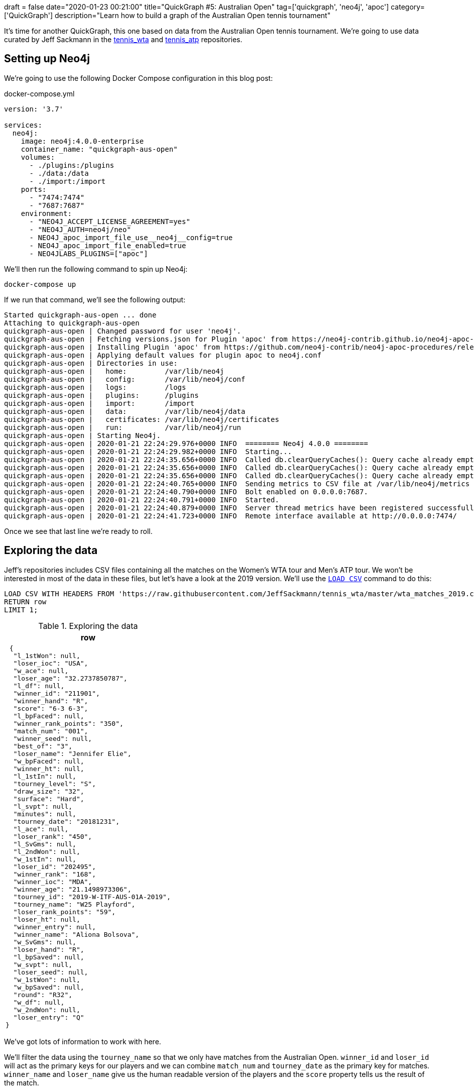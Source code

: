 +++
draft = false
date="2020-01-23 00:21:00"
title="QuickGraph #5: Australian Open"
tag=['quickgraph', 'neo4j', 'apoc']
category=['QuickGraph']
description="Learn how to build a graph of the Australian Open tennis tournament"
+++

It's time for another QuickGraph, this one based on data from the Australian Open tennis tournament.
We're going to use data curated by Jeff Sackmann in the https://github.com/JeffSackmann/tennis_wta/[tennis_wta^] and https://github.com/JeffSackmann/tennis_atp/[tennis_atp^] repositories.

== Setting up Neo4j

We're going to use the following Docker Compose configuration in this blog post:

.docker-compose.yml
[source,yaml]
----
version: '3.7'

services:
  neo4j:
    image: neo4j:4.0.0-enterprise
    container_name: "quickgraph-aus-open"
    volumes:
      - ./plugins:/plugins
      - ./data:/data
      - ./import:/import
    ports:
      - "7474:7474"
      - "7687:7687"
    environment:
      - "NEO4J_ACCEPT_LICENSE_AGREEMENT=yes"
      - "NEO4J_AUTH=neo4j/neo"
      - NEO4J_apoc_import_file_use__neo4j__config=true
      - NEO4J_apoc_import_file_enabled=true
      - NEO4JLABS_PLUGINS=["apoc"]
----

We'll then run the following command to spin up Neo4j:

[source,bash]
----
docker-compose up
----

If we run that command, we'll see the following output:

[source,text]
----
Started quickgraph-aus-open ... done
Attaching to quickgraph-aus-open
quickgraph-aus-open | Changed password for user 'neo4j'.
quickgraph-aus-open | Fetching versions.json for Plugin 'apoc' from https://neo4j-contrib.github.io/neo4j-apoc-procedures/versions.json
quickgraph-aus-open | Installing Plugin 'apoc' from https://github.com/neo4j-contrib/neo4j-apoc-procedures/releases/download/4.0.0.0/apoc-4.0.0.0-all.jar to /plugins/apoc.jar
quickgraph-aus-open | Applying default values for plugin apoc to neo4j.conf
quickgraph-aus-open | Directories in use:
quickgraph-aus-open |   home:         /var/lib/neo4j
quickgraph-aus-open |   config:       /var/lib/neo4j/conf
quickgraph-aus-open |   logs:         /logs
quickgraph-aus-open |   plugins:      /plugins
quickgraph-aus-open |   import:       /import
quickgraph-aus-open |   data:         /var/lib/neo4j/data
quickgraph-aus-open |   certificates: /var/lib/neo4j/certificates
quickgraph-aus-open |   run:          /var/lib/neo4j/run
quickgraph-aus-open | Starting Neo4j.
quickgraph-aus-open | 2020-01-21 22:24:29.976+0000 INFO  ======== Neo4j 4.0.0 ========
quickgraph-aus-open | 2020-01-21 22:24:29.982+0000 INFO  Starting...
quickgraph-aus-open | 2020-01-21 22:24:35.656+0000 INFO  Called db.clearQueryCaches(): Query cache already empty.
quickgraph-aus-open | 2020-01-21 22:24:35.656+0000 INFO  Called db.clearQueryCaches(): Query cache already empty.
quickgraph-aus-open | 2020-01-21 22:24:35.656+0000 INFO  Called db.clearQueryCaches(): Query cache already empty.
quickgraph-aus-open | 2020-01-21 22:24:40.765+0000 INFO  Sending metrics to CSV file at /var/lib/neo4j/metrics
quickgraph-aus-open | 2020-01-21 22:24:40.790+0000 INFO  Bolt enabled on 0.0.0.0:7687.
quickgraph-aus-open | 2020-01-21 22:24:40.791+0000 INFO  Started.
quickgraph-aus-open | 2020-01-21 22:24:40.879+0000 INFO  Server thread metrics have been registered successfully
quickgraph-aus-open | 2020-01-21 22:24:41.723+0000 INFO  Remote interface available at http://0.0.0.0:7474/
----

Once we see that last line we're ready to roll.

== Exploring the data

Jeff's repositories includes CSV files containing all the matches on the Women's WTA tour and Men's ATP tour.
We won't be interested in most of the data in these files, but let's have a look at the 2019 version.
We'll use the https://neo4j.com/docs/cypher-manual/current/clauses/load-csv/[`LOAD CSV`^] command to do this:

[source,cypher]
----
LOAD CSV WITH HEADERS FROM 'https://raw.githubusercontent.com/JeffSackmann/tennis_wta/master/wta_matches_2019.csv' AS row
RETURN row
LIMIT 1;
----

.Exploring the data
[opts="header"]
|===
| row
a|
[source,json]
----
 {
  "l_1stWon": null,
  "loser_ioc": "USA",
  "w_ace": null,
  "loser_age": "32.2737850787",
  "l_df": null,
  "winner_id": "211901",
  "winner_hand": "R",
  "score": "6-3 6-3",
  "l_bpFaced": null,
  "winner_rank_points": "350",
  "match_num": "001",
  "winner_seed": null,
  "best_of": "3",
  "loser_name": "Jennifer Elie",
  "w_bpFaced": null,
  "winner_ht": null,
  "l_1stIn": null,
  "tourney_level": "S",
  "draw_size": "32",
  "surface": "Hard",
  "l_svpt": null,
  "minutes": null,
  "tourney_date": "20181231",
  "l_ace": null,
  "loser_rank": "450",
  "l_SvGms": null,
  "l_2ndWon": null,
  "w_1stIn": null,
  "loser_id": "202495",
  "winner_rank": "168",
  "winner_ioc": "MDA",
  "winner_age": "21.1498973306",
  "tourney_id": "2019-W-ITF-AUS-01A-2019",
  "tourney_name": "W25 Playford",
  "loser_rank_points": "59",
  "loser_ht": null,
  "winner_entry": null,
  "winner_name": "Aliona Bolsova",
  "w_SvGms": null,
  "loser_hand": "R",
  "l_bpSaved": null,
  "w_svpt": null,
  "loser_seed": null,
  "w_1stWon": null,
  "w_bpSaved": null,
  "round": "R32",
  "w_df": null,
  "w_2ndWon": null,
  "loser_entry": "Q"
}
----
|===

We've got lots of information to work with here.

We'll filter the data using the `tourney_name` so that we only have matches from the Australian Open. 
`winner_id` and `loser_id` will act as the primary keys for our players and we can combine `match_num` and `tourney_date` as the primary key for matches.
`winner_name` and `loser_name` give us the human readable version of the players and the `score` property tells us the result of the match.

== Configuring our databases

We're going to create one database for the men's matches and one for the women's matches, with a bit of help from https://neo4j.com/release-notes/neo4j-4-0-0/[Neo4j 4.0^]'s https://neo4j.com/developer/manage-multiple-databases/[multi database feature^].


[source,cypher]
----
:use system
----

image::{{<siteurl>}}/uploads/2020/01/aus-open-neo4j-4-use-system.png[title="Neo4j 4.0: System Database"]

We can then run the following commands to create our databases:

[source,cypher]
----
CREATE DATABASE womens;
CREATE DATABASE mens;
----

Once we've done that, let's return a list of our databases:

[source,cypher]
----
SHOW DATABASES;
----

.SHOW DATABASES
[opts="header"]
|===
| name     | address        | role         | requestedStatus | currentStatus | error | default
| "neo4j"  | "0.0.0.0:7687" | "standalone" | "online"        | "online"      | ""    | TRUE    
| "system" | "0.0.0.0:7687" | "standalone" | "online"        | "online"      | ""    | FALSE   
| "womens"  | "0.0.0.0:7687" | "standalone" | "online"        | "online"      | ""    | FALSE   
| "mens"    | "0.0.0.0:7687" | "standalone" | "online"        | "online"      | ""    | FALSE   
|===

Everything's looking good, we're ready to start importing the data!

Before we do that let's change from the `system` database to the `womens` database, using the following command:

[source,cypher]
----
:use womens
----

== Importing the data

We're going to import the data into the following graph model:

image::{{<siteurl>}}/uploads/2020/01/aus-open-graph-model.png[title="Our Graph Model"]

Now let's set up https://neo4j.com/docs/cypher-manual/current/administration/constraints/[constraints^] for our graph.
We're going to create:

* a unique node property constraint on the `Player` label, `id` property and `Match` label, `id` property.
* a node key constraint on the `Tournament` label `name` and `year` properties

Those constraints will ensure that we don't accidentally create duplicate nodes when we import our data.
When we create a constraint we also get an index on the label and properties, which will help reduce our import time.

Let's run the following statements:

[source, cypher]
----
CREATE CONSTRAINT ON (p:Player) 
ASSERT p.id IS UNIQUE;

CREATE CONSTRAINT ON (m:Match) 
ASSERT m.id IS UNIQUE;

CREATE CONSTRAINT ON (t:Tournament) 
ASSERT (t.name, t.year) IS NODE KEY;
----

And now we'll import the data for the 2019 tournament:

[source,cypher]
----
// Only keep Australian open matches
LOAD CSV WITH HEADERS FROM 'https://raw.githubusercontent.com/JeffSackmann/tennis_wta/master/wta_matches_2019.csv' AS row
WITH row, split(row.score, ' ') AS rawSets WHERE row.tourney_name = 'Australian Open'
WITH row, row.tourney_date + '_' + row.match_num AS matchId

// Create nodes for Tournaments, Matches, and Players
MERGE (t:Tournament {name: row.tourney_name, year: date(row.tourney_date).year})

MERGE (m:Match {id: matchId})
SET m.round = row.round, m.score = row.score

MERGE (p1:Player {id: row.winner_id})
SET p1.name = row.winner_name

MERGE (p2:Player {id: row.loser_id})
SET p2.name = row.loser_name

// Create relationships between nodes
MERGE (p1)-[:WINNER]->(m)
MERGE (p2)-[:LOSER]->(m)
MERGE (m)-[:IN_TOURNAMENT]->(t)
----


.Results
|===
a| 0 rows available after 1218 ms, consumed after another 0 ms
Added 256 nodes, Created 381 relationships, Set 765 properties, Added 256 labels 
|===

We can see a sample of the imported graph in the Neo4j Browser visualisation below:

image::{{<siteurl>}}/uploads/2020/01/aus-open-preview.png[title="Sample of the Australian Open Graph"]

Let's now load in the data for some of the other years.
Jeff Sackmann has curated data going back to 1968, but we'll only load data from the year 2000 onwards. 

We could import all the tournaments in one transaction, but our import will be much quicker if we use the `apoc.periodic.iterate` procedure from https://neo4j.com/docs/labs/apoc/3.5/[APOC^], Neo4j's standard library.


[source,cypher]
----
CALL apoc.periodic.iterate(
  "UNWIND range(2000, 2019) AS year RETURN year",
  "WITH 'https://raw.githubusercontent.com/JeffSackmann/tennis_wta/master/wta_matches_' AS base, 
        year
   LOAD CSV WITH HEADERS FROM base + year + '.csv' AS row
   WITH row, split(row.score, ' ') AS rawSets WHERE row.tourney_name = 'Australian Open'
   WITH row, row.tourney_date + '_' + row.match_num AS matchId

   MERGE (t:Tournament {name: row.tourney_name, year: date(row.tourney_date).year})

   MERGE (m:Match {id: matchId})
   SET m.round = row.round, m.score = row.score

   MERGE (p1:Player {id: row.winner_id})
   SET p1.name = row.winner_name

   MERGE (p2:Player {id: row.loser_id})
   SET p2.name = row.loser_name

   MERGE (p1)-[:WINNER]->(m)
   MERGE (p2)-[:LOSER]->(m)
   MERGE (m)-[:IN_TOURNAMENT]->(t)
", {})
----

.Results
[opts="header"]
|===
| batches | total | timeTaken | committedOperations | failedOperations | failedBatches | retries | errorMessages | batch                                           | operations                                        | wasTerminated | failedParams
| 1       | 20    | 13         | 20                  | 0                | 0             | 0       | {}            | {total: 1, committed: 1, failed: 0, errors: {}} | {total: 20, committed: 20, failed: 0, errors: {}} | FALSE         | {}  
|===

One interesting thing about this dataset is that it has implicit relationships between tournaments and between matches.
For example, the 2019 tournament is the `NEXT_TOURNAMENT` after the 2018 tournament and if a player wins their 1st round match, there could be a `NEXT_MATCH` relationship to their 2nd round match.
I think having these explicit relationships will enable some cool path based queries.

We'll need to write a query that collects these nodes in order and uses the https://neo4j.com/docs/labs/apoc/current/graph-updates/data-creation/#linked-lists[`apoc.nodes.link`^] procedure to create the new relationships.
The following Cypher statements create the relationships:

[source, cypher]
----
// Store the rounds in a list that will be used to sort matches 
:params rounds: ["R128", "R64", "R32", "R16", "QF", "SF", "F"];

// Build a map from that list
WITH apoc.map.fromLists( $rounds, range(0, size($rounds)-1)) AS rounds

// Collect matches grouped by player and tournament, ordered by round
MATCH (t:Tournament)<-[:IN_TOURNAMENT]-(m:Match)<--(player)
WITH player, m, t
ORDER BY player, rounds[m.round]
WITH player, t, collect(m) AS matches
WHERE size(matches) > 1

// Add NEXT_MATCH relationship between adjacent matches
CALL apoc.nodes.link(matches, "NEXT_MATCH")
RETURN count(*);

// Collect tournaments ordered by year
MATCH (t:Tournament)
WITH t
ORDER BY t.year
WITH collect(t) AS tournaments

// Add NEXT_TOURNAMENT between adjacent matches
CALL apoc.nodes.link(tournaments, "NEXT_TOURNAMENT")
RETURN count(*);
----

image::{{<siteurl>}}/uploads/2020/01/aus-open-linked-lists.png[title="Linked Lists in the Australian Open Graph"]

The full import script for the women's tournament is available in the https://github.com/mneedham/australian-open-neo4j/blob/master/scripts/import_womens.cypher[import_womens.cypher^] file. 
And there is an equivalent import script for the men's tournament in the https://github.com/mneedham/australian-open-neo4j/blob/master/scripts/import_mens.cypher[import_mens.cypher^] file.

== Querying the graph

Alright, it's time to start writing some queries!

=== Who won each of the tournaments?

Let's start with a simple query to find out the finalists in each tournament and the result of the final match:

[source,cypher]
----
MATCH (winner:Player)-[:WINNER]->(match:Match {round: "F"})<-[:LOSER]-(loser), 
      (match)-[:IN_TOURNAMENT]->(tournament)
RETURN tournament.year AS year, winner.name AS winner, 
       loser.name AS loser, match.score AS score
ORDER BY tournament.year
----

.Who won each of the tournaments?
[opts="header"]
|===
| year | winner               | loser                | score 
| 2000 | "Lindsay Davenport"  | "Martina Hingis"     | "6-1 7-5"        
| 2001 | "Jennifer Capriati"  | "Martina Hingis"     | "6-4 6-3"        
| 2002 | "Jennifer Capriati"  | "Martina Hingis"     | "4-6 7-6(7) 6-2" 
| 2003 | "Serena Williams"    | "Venus Williams"     | "7-6(4) 3-6 6-4" 
| 2004 | "Justine Henin"      | "Kim Clijsters"      | "6-3 4-6 6-3"    
| 2005 | "Serena Williams"    | "Lindsay Davenport"  | "2-6 6-3 6-0"    
| 2006 | "Amelie Mauresmo"    | "Justine Henin"      | "6-1 2-0 RET"    
| 2007 | "Serena Williams"    | "Maria Sharapova"    | "6-1 6-2"        
| 2008 | "Maria Sharapova"    | "Ana Ivanovic"       | "7-5 6-3"        
| 2009 | "Serena Williams"    | "Dinara Safina"      | "6-0 6-3"        
| 2010 | "Serena Williams"    | "Justine Henin"      | "6-4 3-6 6-2"    
| 2011 | "Kim Clijsters"      | "Na Li"              | "3-6 6-3 6-3"    
| 2012 | "Victoria Azarenka"  | "Maria Sharapova"    | "6-3 6-0"        
| 2013 | "Victoria Azarenka"  | "Na Li"              | "4-6 6-4 6-3"    
| 2014 | "Na Li"              | "Dominika Cibulkova" | "7-6(3) 6-0"     
| 2015 | "Serena Williams"    | "Maria Sharapova"    | "6-3 7-6(5)"     
| 2016 | "Angelique Kerber"   | "Serena Williams"    | "6-4 3-6 6-4"    
| 2017 | "Serena Williams"    | "Venus Williams"     | "6-4 6-4"        
| 2018 | "Caroline Wozniacki" | "Simona Halep"       | "7-6(2) 3-6 6-4" 
| 2019 | "Naomi Osaka"        | "Petra Kvitova"      | "7-6(2) 5-7 6-4" 
|===

We've got lots of different winners here and a few players who have won the tournament multiple times.
Serena Williams has won the tournament an incredible 7 times in 20 years!

=== What was Osaka's route to the 2019 final?

The final is the most important match, but what route did the winner take to get there? 
Let's have a look at Naomi Osaka's journey to the 2019 final:

[source,cypher]
----
// Find all the matches that the winner of the tournament played
MATCH path = (p:Player)-[:WINNER]->(match:Match {round: "F"})<-[:NEXT_MATCH*]-(m)<-[:WINNER]-(p)

// Only get the winner of the 2019 tournament 
// Only get the longest path of NEXT_MATCH relationships that includes all matches 
// played by the winner
WHERE not((m)<-[:NEXT_MATCH]-()) AND (match)-[:IN_TOURNAMENT]-(:Tournament {year: 2019})

// Find the winners and losers of all the matches in which the winner participated
RETURN path, 
       [node in nodes(path) WHERE node:Match | [p = (p1)-[:WINNER]->(node)<-[:LOSER]-(p2) | p]];
----

image::{{<siteurl>}}/uploads/2020/01/aus-open-osaka.png[title="Naomi Osaka's path to the 2019 final"]

=== Who lost the final, but won it the next year?

In this query we're going to try and find players that lost the final, but then won the tournament the following year:

[source,cypher]
----

MATCH (player)-[:LOSER]->(:Match {round: "F"})-[:IN_TOURNAMENT]->(t)-[:NEXT_TOURNAMENT]->(t2),
      (player)-[:WINNER]->(:Match {round: "F"})-[:IN_TOURNAMENT]->(t2)
RETURN player.name AS player, t.year, t2.year
----

.Who lost the final, but won it the next year?
[opts="header"]
|===
| player            | t.year | t2.year
| "Maria Sharapova" | 2007   | 2008    
| "Na Li"           | 2013   | 2014    
| "Serena Williams" | 2016   | 2017    
|===

Just the three players fixed their heart break at losing the final as quickly as possible.

=== Who lost the final, but subsequently won the tournament? 

Are there any players who lost the final but won it at some future tournament even if it wasn't the next year?

To do that we'll add a `*` to the `NEXT_TOURNAMENT` part of the query, which will cause the Cypher engine to look at all future tournaments rather than just the following year:

[source,cypher]
----

MATCH (player)-[:LOSER]->(:Match {round: "F"})-[:IN_TOURNAMENT]->(t)-[:NEXT_TOURNAMENT*]->(t2),
      (player)-[:WINNER]->(:Match {round: "F"})-[:IN_TOURNAMENT]->(t2)
RETURN player.name, t.year, t2.year
----

.Who lost the final, but subsequently won it?
[opts="header"]
|===
| player            | t.year | t2.year
| "Maria Sharapova" | 2007   | 2008    
| "Kim Clijsters"   | 2004   | 2011    
| "Na Li"           | 2013   | 2014    
| "Na Li"           | 2011   | 2014    
| "Serena Williams" | 2016   | 2017       
|===

We get the 3 players from the previous query as well as Kim Clijsters and Li Na.
Li Na actually lost the final twice before winning it in 2014.

=== How long did players wait from their first final defeat until their first win?

We could tweak this query slightly to find the number of years that passed between a player losing their first final and winning their first final.
We'll also add an additional filter so that we exclude players who have already won the tournament before they lost in the final.

[source,cypher]
----
// Find the first year that a player lost the final
MATCH (player)-[:LOSER]->(:Match {round: "F"})-[:IN_TOURNAMENT]->(t)

// Where they haven't previously won the tournament
WHERE not((player)-[:WINNER]->(:Match {round: "F"})-[:IN_TOURNAMENT]->()-[:NEXT_TOURNAMENT*]->(t))

WITH player, t
ORDER BY player, t.year
WITH player, collect(t)[0] AS firstLoss

// Find the first year that a player won the final after that loss
MATCH (firstLoss)-[:NEXT_TOURNAMENT*]->(t2),
      (player)-[:WINNER]->(:Match {round: "F"})-[:IN_TOURNAMENT]->(t2)
      WITH player, firstLoss, t2
ORDER BY player, t2.year
WITH player, firstLoss, collect(t2)[0] AS firstWin
      
RETURN player.name, firstLoss.year, firstWin.year, firstWin.year - firstLoss.year AS theWait
ORDER BY theWait DESC
----

.How long did players wait from their first final defeat until their first win?
[opts="header"]
|===
| player.name       | firstLoss.year | firstWin.year | theWait 
| "Kim Clijsters"   | 2004           | 2011          | 7       
| "Na Li"           | 2011           | 2014          | 3           
| "Maria Sharapova" | 2007           | 2008          | 1             
|===

Clijsters had to wait the longest and Serena had in fact previously won the tournament, so she isn't returned in the results anymore.

We can run this query against the Men's database as well by switching to that database using the command `:use mens` and re-running the query.

.How long did players wait from their first final defeat until their first win?
[opts="header"]
|===
| player.name       | firstLoss.year | firstWin.year | theWait 
| "Marat Safin" | 2002           | 2005          | 3            
|===

Marat Safin is the only one, and he didn't have to wait too long to win the tournament.

== What about sets?

Tennis commentators often talk about the number of sets that the winner of the tournament lost along the way, so that's what we're going to explore next.

At the moment the sets won is hidden inside the `score` property on the `Match` nodes.
We're going to create one node per set played and connect those sets to the existing graph, as shown in the diagram below:

image::{{<siteurl>}}/uploads/2020/01/aus-open-graph-model-sets.png[title="Our Graph Model including sets"]

We can update the graph with the following Cypher statement:

[source,cypher]
----
CALL apoc.periodic.iterate(
  "UNWIND range(2000, 2019) AS year RETURN year",
  "WITH 'https://raw.githubusercontent.com/JeffSackmann/tennis_wta/master/wta_matches_' AS base, 
        year
   LOAD CSV WITH HEADERS FROM base + year + '.csv' AS row
   WITH row, split(row.score, ' ') AS rawSets WHERE row.tourney_name = 'Australian Open'
   WITH row, rawSets, 
        [set in rawSets | 
          apoc.text.regexGroups(set, \"(\\\\d{1,2})-(\\\\d{1,2})\")[0][1..]] AS sets,
        row.tourney_date + '_' + row.match_num AS matchId

   MATCH (m:Match {id: matchId})
   MATCH (p1:Player {id: row.winner_id})
   MATCH (p2:Player {id: row.loser_id})

   WITH m, sets, rawSets, matchId, p1, p2
   UNWIND range(0, size(sets)-1) AS setNumber
   MERGE (s:Set {id: matchId + '_' + setNumber})
   SET s.matchWinnerScore = toInteger(sets[setNumber][0]),
       s.matchLoserScore = toInteger(sets[setNumber][1]),
       s.score = rawSets[setNumber],
       s.number = setNumber +1
   MERGE (s)-[:IN_MATCH]->(m)
   FOREACH(ignoreMe IN CASE WHEN s.matchWinnerScore >= s.matchLoserScore THEN [1] ELSE [] END |
     MERGE (p1)-[:WINNER]->(s)
     MERGE (p2)-[:LOSER]->(s))
   FOREACH(ignoreMe IN CASE WHEN s.matchWinnerScore < s.matchLoserScore THEN [1] ELSE [] END |
     MERGE (p1)-[:LOSER]->(s)
     MERGE (p2)-[:WINNER]->(s))
", {});
----

We can see a sample of the graph with sets included in the Neo4j Browser visualisation below:

image::{{<siteurl>}}/uploads/2020/01/aus-open-sets.png[title="Sample of the Graph with sets added"]

Now let's write some queries against the updated model.

== Querying the graph: Sets Edition

=== Did anyone win the tournament without losing a set?

Let's start by finding out if any players had a perfect tournament i.e. they won it without losing a set.
The following query reveals all:

[source,cypher]
----
MATCH (winner:Player)-[:WINNER]->(:Match {round: "F"})-[:IN_TOURNAMENT]->(t)
MATCH (winner)-[:WINNER]->(match)-[:IN_TOURNAMENT]->(t)
WITH winner, match, t
ORDER BY t.year
WITH winner, t,
     collect([(match)<-[:IN_MATCH]-(set:Set)
              WHERE (winner)-[:LOSER]->(set) | set
             ][0]) AS setDropped
WHERE size(setDropped) = 0
RETURN winner.name AS winner, t.year AS year
----

.Did anyone win the tournament without losing a set?
[opts="header"]
|===
| winner | year
| "Roger Federer" | 2007           
|===

Just the one on the men's side. What about the women's?

.Did anyone win the tournament without losing a set?
[opts="header"]
|===
| winner | year
| "Lindsay Davenport" | 2000 
| "Maria Sharapova"   | 2008 
| "Serena Williams"   | 2017           
|===

Only three players here.
So that means in most tournaments the winner loses a set somewhere along the way.

=== Did the winner drop any sets?

Let's tweak that previous query a bit to return the number of matches in which the winner lost a set and the total number of sets lost:

[source,cypher]
----
WITH apoc.map.fromLists( $rounds, range(0, size($rounds)-1)) AS rounds
MATCH (winner:Player)-[:WINNER]->(:Match {round: "F"})-[:IN_TOURNAMENT]->(t)
MATCH (winner)-[:WINNER]->(match)-[:IN_TOURNAMENT]->(t),
      (match)<-[:LOSER]-(opponent)
WHERE (winner)-[:LOSER]->(:Set)-[:IN_MATCH]->(match)

WITH *
ORDER BY rounds[match.round]

WITH winner, t,
     collect({round: match.round, opponent: opponent.name, score: match.score }) AS matches,
     collect([(match)<-[:IN_MATCH]-(set)<-[:LOSER]-(winner) | set]) AS sets
RETURN winner.name AS winner, t.year AS year, size(matches) AS count, 
       size(apoc.coll.flatten(sets)) AS sets,  matches
ORDER BY count DESC
LIMIT 5
----

.Did the winner drop any sets?
[opts="header", cols="2,1,1,1,5"]
|===
|  winner               | year | count | sets | matches   
| "Thomas Johansson"   | 2002 | 6     | 7    | [{score: "6-1 3-6 7-6(2) 6-4", round: "R128", opponent: "Jacobo Diaz"}, {score: "5-7 6-2 6-2 6-4", round: "R32", opponent: "Younes El Aynaoui"}, {score: "6-7(8) 6-2 6-0 6-4", round: "R16", opponent: "Adrian Voinea"}, {score: "6-0 2-6 6-3 6-4", round: "QF", opponent: "Jonas Bjorkman"}, {score: "7-6(5) 0-6 4-6 6-3 6-4", round: "SF", opponent: "Jiri Novak"}, {score: "3-6 6-4 6-4 7-6(4)", round: "F", opponent: "Marat Safin"}] 
| "Roger Federer"      | 2017 | 4     | 7    | [{score: "7-5 3-6 6-2 6-2", round: "R128", opponent: "Jurgen Melzer"}, {score: "6-7(4) 6-4 6-1 4-6 6-3", round: "R16", opponent: "Kei Nishikori"}, {score: "7-5 6-3 1-6 4-6 6-3", round: "SF", opponent: "Stanislas Wawrinka"}, {score: "6-4 3-6 6-1 3-6 6-3", round: "F", opponent: "Rafael Nadal"}]                                                                                                                                     
| "Marat Safin"        | 2005 | 4     | 5    | [{score: "6-4 3-6 6-3 6-4", round: "R32", opponent: "Mario Ancic"}, {score: "4-6 7-6(1) 7-6(5) 7-6(2)", round: "R16", opponent: "Olivier Rochus"}, {score: "5-7 6-4 5-7 7-6(6) 9-7", round: "SF", opponent: "Roger Federer"}, {score: "1-6 6-3 6-4 6-4", round: "F", opponent: "Lleyton Hewitt"}]                                                                                                                                         
| "Roger Federer"      | 2006 | 4     | 5    | [{score: "6-4 6-0 3-6 4-6 6-2", round: "R16", opponent: "Tommy Haas"}, {score: "6-4 3-6 7-6(7) 7-6(5)", round: "QF", opponent: "Nikolay Davydenko"}, {score: "6-3 5-7 6-0 6-2", round: "SF", opponent: "Nicolas Kiefer"}, {score: "5-7 7-5 6-0 6-2", round: "F", opponent: "Marcos Baghdatis"}]                                                                                                                                           
| "Stanislas Wawrinka" | 2014 | 4     | 5    | [{score: "6-3 6-3 6-7(4) 6-4", round: "R64", opponent: "Alejandro Falla"}, {score: "2-6 6-4 6-2 3-6 9-7", round: "QF", opponent: "Novak Djokovic"}, {score: "6-3 6-7(1) 7-6(3) 7-6(4)", round: "SF", opponent: "Tomas Berdych"}, {score: "6-3 6-2 3-6 6-3", round: "F", opponent: "Rafael Nadal"}]                                                                                                                                        
|===

So Thomas Johansson had the toughest route to the title, dropping a set in every match except for the 2nd round (R64).

We could probably think of some other set based queries to execute against this dataset, but this blog post has already got much longer than I expected so I think we'll leave it there for now.

== What’s interesting about this QuickGraph?

I've always wanted to put tennis matches into a graph, but I was always struggling to think what type of graphy queries could be run against such a dataset.
And for most of this blog post I wasn't really convinced that a graph was allowing us to write very interesting queries. 

Things got more interesting in the last section where we did set analysis. 
I found having the data in a graph structure made was helpful for answering these questions, especially when we were looking for the non existence of a relationship.
I do still wonder if there's a cleaner way to write those queries.

Thanks against to Jeff Sackmann for curating the datasets.
You saved me a lot of work preparing the data!